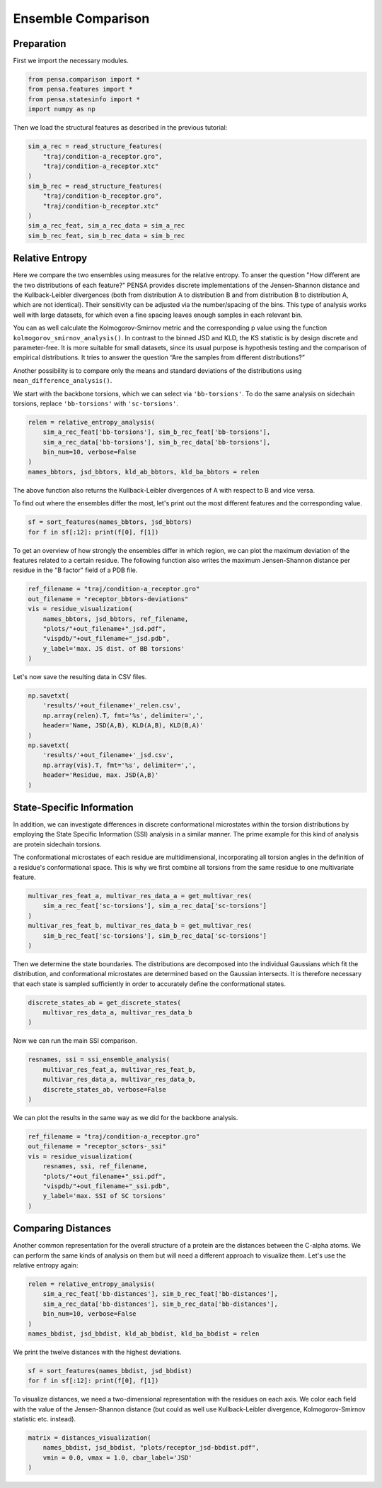 Ensemble Comparison 
===================

Preparation
-----------

First we import the necessary modules.

.. code:: python

    from pensa.comparison import *
    from pensa.features import *
    from pensa.statesinfo import *
    import numpy as np


Then we load the structural features as described in the previous tutorial:

.. code:: python

    sim_a_rec = read_structure_features(
        "traj/condition-a_receptor.gro",
        "traj/condition-a_receptor.xtc"
    )
    sim_b_rec = read_structure_features(
        "traj/condition-b_receptor.gro",
        "traj/condition-b_receptor.xtc"
    )
    sim_a_rec_feat, sim_a_rec_data = sim_a_rec
    sim_b_rec_feat, sim_b_rec_data = sim_b_rec


Relative Entropy
----------------

Here we compare the two ensembles using measures for the relative
entropy. To anser the question "How different are the two distributions 
of each feature?" PENSA provides discrete implementations of the 
Jensen-Shannon distance and the Kullback-Leibler divergences 
(both from distribution A to distribution B and from distribution B to 
distribution A, which are not identical). Their sensitivity can be 
adjusted via the number/spacing of the bins. This type of analysis 
works well with large datasets, for which even a fine spacing leaves 
enough samples in each relevant bin.

You can as well calculate the Kolmogorov-Smirnov metric and the
corresponding p value using the function
``kolmogorov_smirnov_analysis()``.
In contrast to the binned JSD and KLD, the KS statistic is by design 
discrete and parameter-free. It is more suitable for small datasets, 
since its usual purpose is hypothesis testing and the comparison of 
empirical distributions. It tries to answer the question “Are the samples 
from different distributions?”

Another possibility is to compare only the means and standard deviations
of the distributions using ``mean_difference_analysis()``.

We start with the backbone torsions, which we can select via
``'bb-torsions'``. To do the same analysis on sidechain torsions,
replace ``'bb-torsions'`` with ``'sc-torsions'``.

.. code:: python

    relen = relative_entropy_analysis(
        sim_a_rec_feat['bb-torsions'], sim_b_rec_feat['bb-torsions'],
        sim_a_rec_data['bb-torsions'], sim_b_rec_data['bb-torsions'],
        bin_num=10, verbose=False
    )
    names_bbtors, jsd_bbtors, kld_ab_bbtors, kld_ba_bbtors = relen 


The above function also returns the Kullback-Leibler divergences of A
with respect to B and vice versa.

To find out where the ensembles differ the most, let's print out the
most different features and the corresponding value.

.. code:: python

    sf = sort_features(names_bbtors, jsd_bbtors)
    for f in sf[:12]: print(f[0], f[1])

To get an overview of how strongly the ensembles differ in which region,
we can plot the maximum deviation of the features related to a certain
residue. The following function also writes the maximum Jensen-Shannon 
distance per residue in the "B factor" field of a PDB file.

.. code:: python

    ref_filename = "traj/condition-a_receptor.gro"
    out_filename = "receptor_bbtors-deviations"
    vis = residue_visualization(
        names_bbtors, jsd_bbtors, ref_filename,
        "plots/"+out_filename+"_jsd.pdf",
        "vispdb/"+out_filename+"_jsd.pdb",
        y_label='max. JS dist. of BB torsions'
    )


.. image:: images/JSD_pdb.png
   :height: 300px
   :align: center
   :alt: JSD pbd b-factor visualisaton file.


.. image:: images/sc-jsd.png
   :height: 300px
   :align: center
   :alt: Jensen-Shannon Distance PDF output.


Let's now save the resulting data in CSV files.

.. code:: python

    np.savetxt(
        'results/'+out_filename+'_relen.csv',
        np.array(relen).T, fmt='%s', delimiter=',',
        header='Name, JSD(A,B), KLD(A,B), KLD(B,A)'
    )
    np.savetxt(
        'results/'+out_filename+'_jsd.csv',
        np.array(vis).T, fmt='%s', delimiter=',',
        header='Residue, max. JSD(A,B)'
    )


State-Specific Information
--------------------------

In addition, we can investigate differences in discrete conformational microstates 
within the torsion distributions by employing the State Specific Information (SSI) 
analysis in a similar manner. The prime example for this kind of analysis are protein 
sidechain torsions. 

The conformational microstates of each residue are multidimensional, incorporating 
all torsion angles in the definition of a residue's conformational space. This is why 
we first combine all torsions from the same residue to one multivariate feature.

.. code:: python

    multivar_res_feat_a, multivar_res_data_a = get_multivar_res(
        sim_a_rec_feat['sc-torsions'], sim_a_rec_data['sc-torsions']
    )
    multivar_res_feat_b, multivar_res_data_b = get_multivar_res(
        sim_b_rec_feat['sc-torsions'], sim_b_rec_data['sc-torsions']
    )

Then we determine the state boundaries. The distributions are decomposed into the 
individual Gaussians which fit the distribution, and conformational microstates 
are determined based on the Gaussian intersects. It is therefore necessary that each 
state is sampled sufficiently in order to accurately define the conformational states.

.. code:: python

    discrete_states_ab = get_discrete_states(
        multivar_res_data_a, multivar_res_data_b
    )

Now we can run the main SSI comparison.

.. code:: python

    resnames, ssi = ssi_ensemble_analysis(
        multivar_res_feat_a, multivar_res_feat_b,
        multivar_res_data_a, multivar_res_data_b,
        discrete_states_ab, verbose=False
    )

We can plot the results in the same way as we did for the backbone analysis.

.. code:: python
                                             
    ref_filename = "traj/condition-a_receptor.gro"
    out_filename = "receptor_sctors-_ssi"
    vis = residue_visualization(
        resnames, ssi, ref_filename,
        "plots/"+out_filename+"_ssi.pdf",
        "vispdb/"+out_filename+"_ssi.pdb",
        y_label='max. SSI of SC torsions'
    )   


.. image:: images/SSI_pdb.png
   :height: 300px
   :align: center
   :alt: SSI pbd b-factor visualisaton file.

.. image:: images/sc-ssi.png
   :height: 300px
   :align: center
   :alt: State-Specific Information PDF output.



Comparing Distances
-------------------

Another common representation for the overall structure of a protein are
the distances between the C-alpha atoms. We can perform the same kinds of
analysis on them but will need a different approach to visualize them. 
Let's use the relative entropy again:

.. code:: python

    relen = relative_entropy_analysis(
        sim_a_rec_feat['bb-distances'], sim_b_rec_feat['bb-distances'],
        sim_a_rec_data['bb-distances'], sim_b_rec_data['bb-distances'],
        bin_num=10, verbose=False
    )
    names_bbdist, jsd_bbdist, kld_ab_bbdist, kld_ba_bbdist = relen

We print the twelve distances with the highest deviations.

.. code:: python

    sf = sort_features(names_bbdist, jsd_bbdist)
    for f in sf[:12]: print(f[0], f[1])

To visualize distances, we need a two-dimensional representation with
the residues on each axis. We color each field with the value of the
Jensen-Shannon distance (but could as well use Kullback-Leibler
divergence, Kolmogorov-Smirnov statistic etc. instead).

.. code:: python

    matrix = distances_visualization(
        names_bbdist, jsd_bbdist, "plots/receptor_jsd-bbdist.pdf",
        vmin = 0.0, vmax = 1.0, cbar_label='JSD'
    )



.. image:: images/bb-dists.png
   :height: 300px
   :align: center
   :alt: JSD distances pbf plot.

